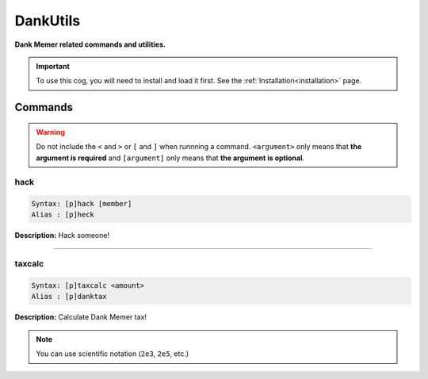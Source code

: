 .. _dankutils:

*********
DankUtils
*********
**Dank Memer related commands and utilities.**

.. important::
    To use this cog, you will need to install and load it first.
    See the :ref:`Installation<installation>` page.

========
Commands
========

.. warning::
    Do not include the ``<`` and ``>`` or ``[`` and ``]`` when runnning a command.
    ``<argument>`` only means that **the argument is required** and
    ``[argument]`` only means that **the argument is optional**.

----
hack
----

.. code-block:: yaml

    Syntax: [p]hack [member]
    Alias : [p]heck

**Description:** Hack someone!

----

-------
taxcalc
-------

.. code-block:: yaml

    Syntax: [p]taxcalc <amount>
    Alias : [p]danktax

**Description:** Calculate Dank Memer tax!

.. note::
    You can use scientific notation (``2e3``, ``2e5``, etc.)